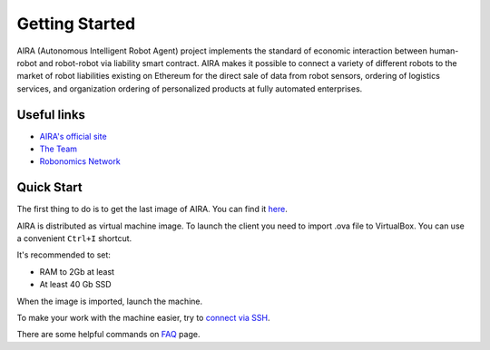 Getting Started
===============

.. image:: img/3.png
   :alt: AIRA logo
   :align: center
   :scale: 50 %

AIRA (Autonomous Intelligent Robot Agent) project implements the standard of economic interaction between human-robot and robot-robot via liability smart contract. AIRA makes it possible to connect a variety of different robots to the market of robot liabilities existing on Ethereum for the direct sale of data from robot sensors, ordering of logistics services, and organization ordering of personalized products at fully automated enterprises.

Useful links 
------------

* `AIRA's official site <https://aira.life/>`_
* `The Team <https://aira.life/team>`_
* `Robonomics Network <https://robonomics.network/en/>`_

Quick Start
-----------

The first thing to do is to get the last image of AIRA. You can find it `here <https://github.com/airalab/aira/releases>`_.

.. image:: img/1.png
   :alt: Get AIRA

AIRA is distributed as virtual machine image. To launch the client you need to import .ova file to VirtualBox. You can use a convenient ``Ctrl+I`` shortcut.

It's recommended to set:

* RAM to 2Gb at least
* At least 40 Gb SSD

When the image is imported, launch the machine. 

.. image:: img/2.png
   :alt: Check messages

To make your work with the machine easier, try to `connect via SSH <aira_in_depth/Connecting_via_SSh.html>`_.

There are some helpful commands on `FAQ <faq.html>`_ page.
